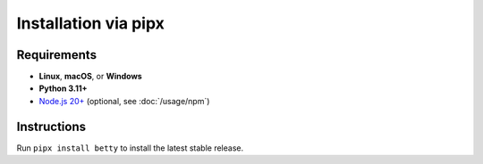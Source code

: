 Installation via pipx
=====================

Requirements
------------
- **Linux**, **macOS**, or **Windows**
- **Python 3.11+**
- `Node.js 20+ <https://nodejs.org/>`_ (optional, see :doc:`/usage/npm`)

Instructions
------------
Run ``pipx install betty`` to install the latest stable release.
